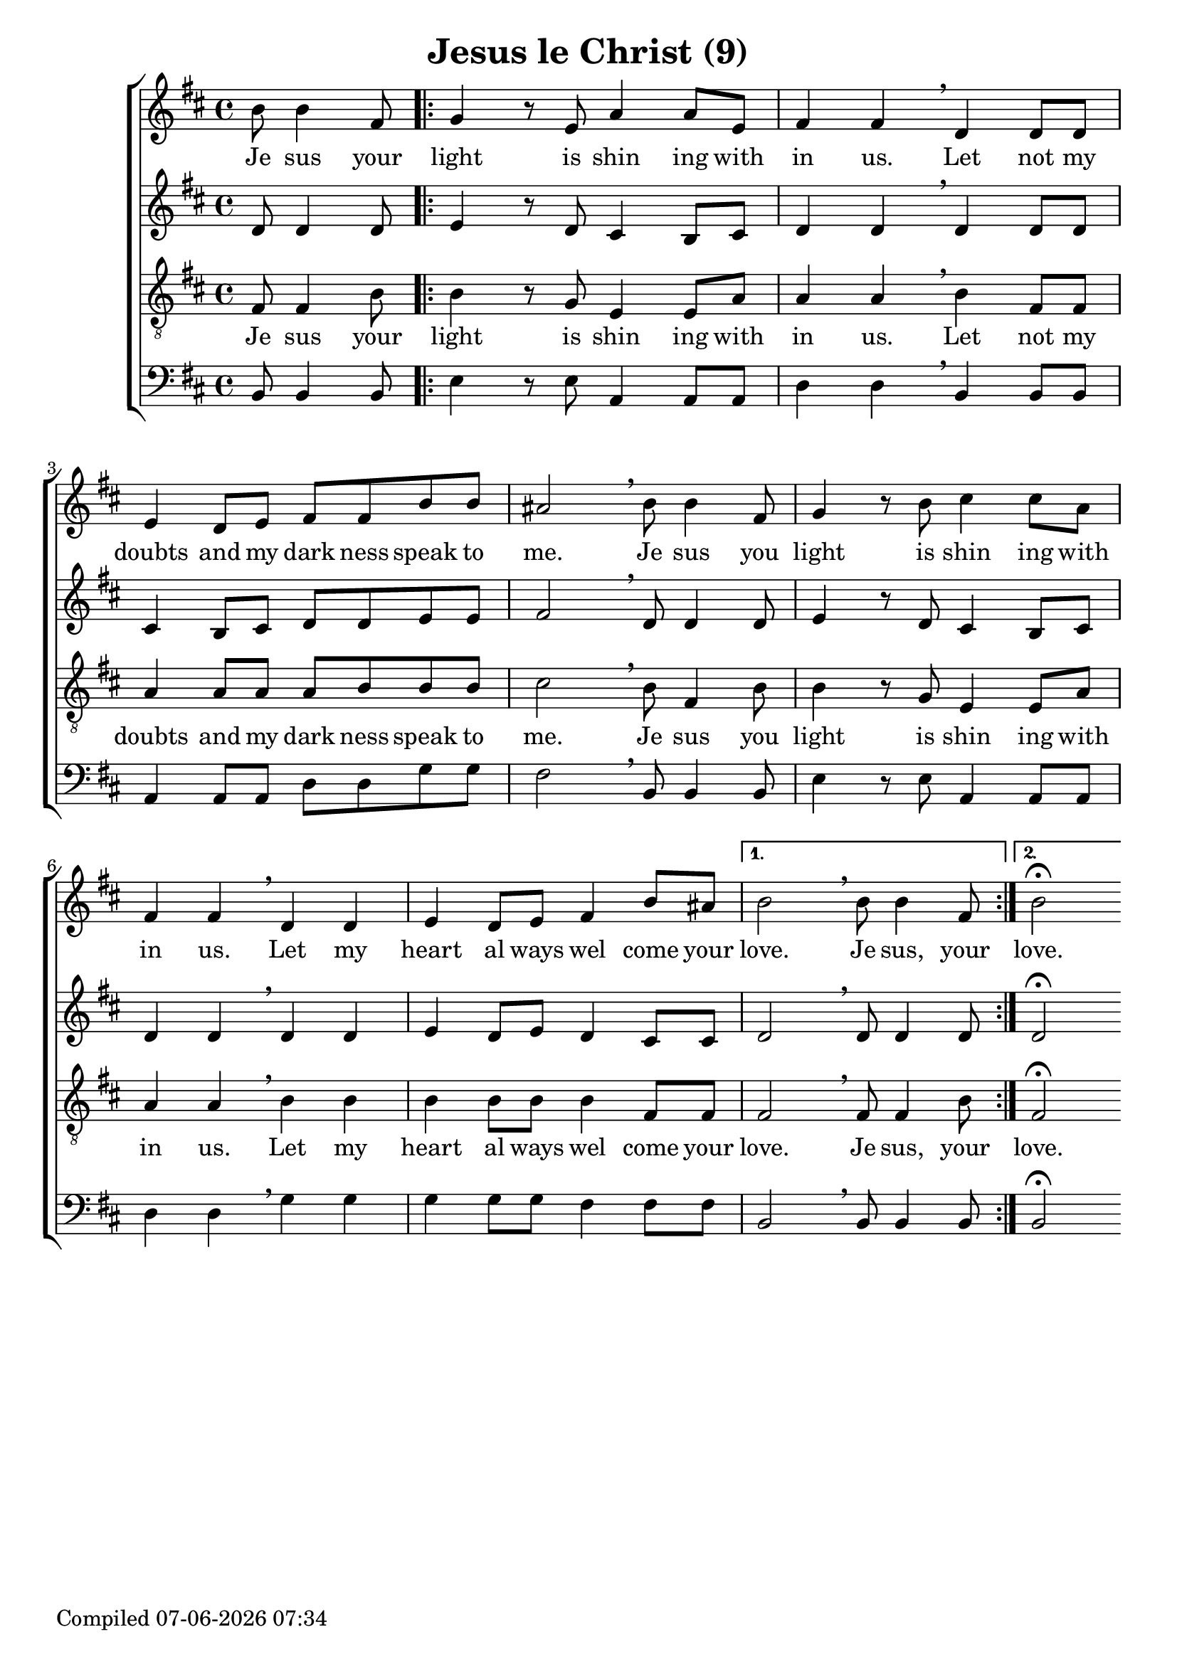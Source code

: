 \version "2.18.0"  % necessary for upgrading to future LilyPond versions.

\header{
  title = "Jesus le Christ (9)"
}

global = {
  \key b \minor
  \time 4/4
  \dynamicUp
}
sopranonotes = \relative c'' {
  \partial 2 b8 b4 fis8 | \repeat volta 2 { g4 r8 e a4 a8 e | fis4 fis \breathe d d8 d | e4 d8 e fis fis b b |
  ais2 \breathe b8 b4 fis8 | g4 r8 b8 cis4 cis8 a | fis4 fis \breathe d d | e d8 e fis4 b8 ais | }
  \alternative {{ b2 \breathe b8 b4 fis8| } { b2\fermata } }
}
sopranowords = \lyricmode { Je sus your | light is shin ing with | in us. Let not my | doubts and my dark ness speak to |
me. Je sus you | light is shin ing with | in us. Let my | heart al ways wel come your | love. Je sus, your | love.}

altonotes = \relative c' {
d8 d4 d8 | \repeat volta 2 { e4 r8 d8 cis4 b8 cis | d4 d \breathe d d8 d | cis4 b8 cis d d e e |
fis2 \breathe d8 d4 d8 | e4 r8 d cis4 b8 cis | d4 d \breathe d d | e d8 e d4 cis8 cis | }
\alternative { {d2 \breathe d8 d4 d8 | } { d2\fermata }}
}
altowords = \lyricmode {  }
tenornotes = \relative c {
  \clef "G_8"
%  \clef bass
fis8 fis4 b8 | \repeat volta 2 { b4 r8 g8 e4 e8 a | a4 a \breathe b fis8 fis | a4 a8 a a b b b |
cis2 \breathe b8 fis4 b8 | b4 r8 g e4 e8 a | a4 a \breathe b b | b b8 b b4 fis8 fis | }
\alternative {{ fis2 \breathe fis8 fis4 b8 | } { fis2\fermata } }
}
tenorwords = \sopranowords
bassnotes = \relative c {
  \clef bass
  b8 b4 b8 | \repeat volta 2 { e4 r8 e8 a,4 a8 a | d4 d \breathe b b8 b | a4 a8 a d d g g |
  fis2 \breathe b,8 b4 b8 | e4 r8 e a,4 a8 a | d4 d \breathe g g | g g8 g fis4 fis8 fis | }
  \alternative {{ b,2 \breathe b8 b4 b8 | }{b2\fermata}}
}
basswords = \lyricmode {  }

date = #(strftime "%d-%m-%Y %H:%M" (localtime (current-time)))
  \paper {
    oddFooterMarkup = \markup {
       Compiled \date
    }
    evenFooterMarkup = \oddFooterMarkup
  }

\score {
  \new ChoirStaff <<
    \new Staff <<
      \new Voice = "soprano" <<
        \global
        \sopranonotes
      >>
      \new Lyrics \lyricsto "soprano" \sopranowords
    >>
    \new Staff <<
      \new Voice = "alto" <<
        \global
        \altonotes
      >>
      \new Lyrics \lyricsto "alto" \altowords
    >>
    \new Staff <<
      \new Voice = "tenor" <<
        \global
        \tenornotes
      >>
      \new Lyrics \lyricsto "tenor" \tenorwords
    >>
    \new Staff <<
      \new Voice = "bass" <<
        \global
        \bassnotes
      >>
      \new Lyrics \lyricsto "bass" \basswords
    >>
  >>
}


\score {
  \midi { \tempo 4= 80 }
  \unfoldRepeats
  \new ChoirStaff
  <<
   \new Staff = "sopranos" \with {midiInstrument = #"soprano sax"} <<
      \new Voice = "sopranos" {
      <<
        \global \sopranonotes
      >>
      }
    >>
    \new Staff = "altos" \with {midiInstrument = #"clarinet"} <<
      \new Voice = "altos" {
      <<
        \global \altonotes
      >>
      }
    >>
    \new Staff = "tenors" \with {midiInstrument = #"reed organ"} <<
      \new Voice = "tenors" {
      <<
        \global \tenornotes
      >>
      }
    >>
    \new Staff = "men" \with {midiInstrument = #"cello"}  <<
      \clef bass
      \new Voice = "basses" {
        <<
          \global \bassnotes
        >>
      }
    >>
  >>
}
